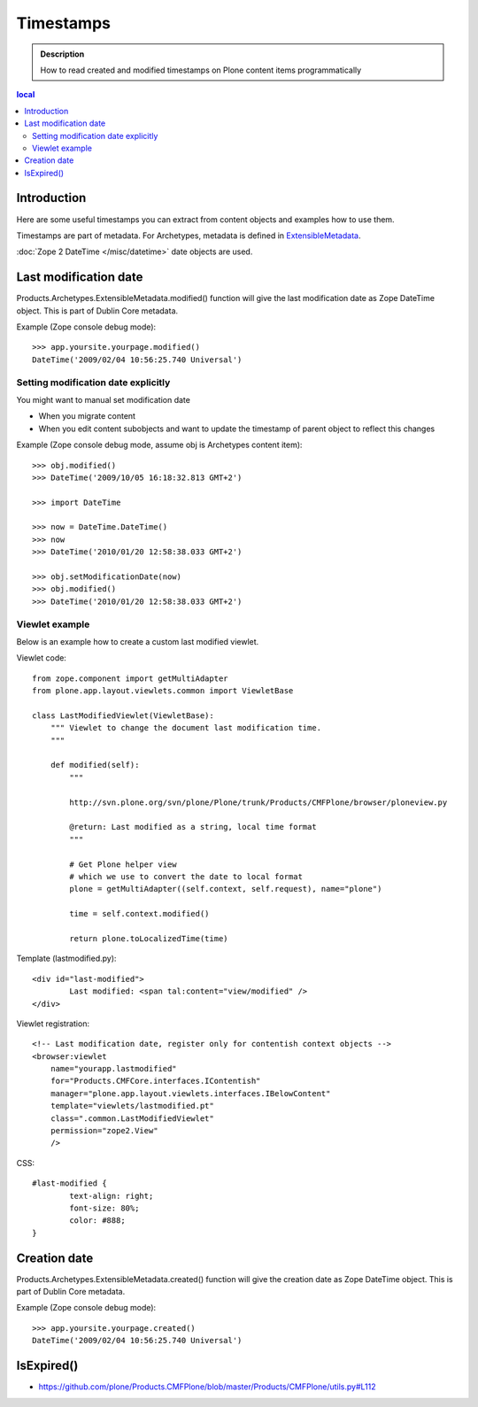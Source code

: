 --------------------------
Timestamps 
--------------------------

.. admonition:: Description

	How to read created and modified timestamps on
	Plone content items programmatically 

.. contents :: local

Introduction
------------

Here are some useful timestamps you can extract from content objects
and examples how to use them.

Timestamps are part of metadata. For Archetypes, metadata is defined
in `ExtensibleMetadata <http://svn.plone.org/svn/archetypes/Products.Archetypes/trunk/Products/Archetypes/ExtensibleMetadata.py>`_.

:doc:`Zope 2 DateTime </misc/datetime>` date objects are used.

Last modification date
----------------------

Products.Archetypes.ExtensibleMetadata.modified() function will give the last
modification date as Zope DateTime object. This is part of Dublin Core metadata.

Example (Zope console debug mode)::

        >>> app.yoursite.yourpage.modified()
        DateTime('2009/02/04 10:56:25.740 Universal')
        
Setting modification date explicitly
====================================

You might want to manual set modification date

* When you migrate content

* When you edit content subobjects and want to update the timestamp of parent object to reflect this changes

Example (Zope console debug mode, assume obj is Archetypes content item)::

	>>> obj.modified()
	>>> DateTime('2009/10/05 16:18:32.813 GMT+2')
	
	>>> import DateTime

	>>> now = DateTime.DateTime()
	>>> now
	>>> DateTime('2010/01/20 12:58:38.033 GMT+2')
	
	>>> obj.setModificationDate(now)
	>>> obj.modified()
	>>> DateTime('2010/01/20 12:58:38.033 GMT+2')
	        
Viewlet example
===============

Below is an example how to create a custom last modified viewlet.

Viewlet code::

        from zope.component import getMultiAdapter
        from plone.app.layout.viewlets.common import ViewletBase
    
        class LastModifiedViewlet(ViewletBase):
            """ Viewlet to change the document last modification time.
            """
            
            def modified(self):
                """
                
                http://svn.plone.org/svn/plone/Plone/trunk/Products/CMFPlone/browser/ploneview.py
                
                @return: Last modified as a string, local time format
                """
                
                # Get Plone helper view 
                # which we use to convert the date to local format 
                plone = getMultiAdapter((self.context, self.request), name="plone")
                
                time = self.context.modified()
                
                return plone.toLocalizedTime(time)
                        
Template (lastmodified.py)::

        <div id="last-modified">
                Last modified: <span tal:content="view/modified" />
        </div>
        
Viewlet registration::

    <!-- Last modification date, register only for contentish context objects -->
    <browser:viewlet
        name="yourapp.lastmodified"
        for="Products.CMFCore.interfaces.IContentish"
        manager="plone.app.layout.viewlets.interfaces.IBelowContent"
        template="viewlets/lastmodified.pt"
        class=".common.LastModifiedViewlet"
        permission="zope2.View"
        />

        
CSS::

        #last-modified {
                text-align: right;
                font-size: 80%;
                color: #888;
        }


        
Creation date
-------------

Products.Archetypes.ExtensibleMetadata.created() function will give the 
creation date as Zope DateTime object. This is part of Dublin Core metadata.

Example (Zope console debug mode)::

        >>> app.yoursite.yourpage.created()
        DateTime('2009/02/04 10:56:25.740 Universal')
        

IsExpired()
--------------

* https://github.com/plone/Products.CMFPlone/blob/master/Products/CMFPlone/utils.py#L112
       

        
        





        